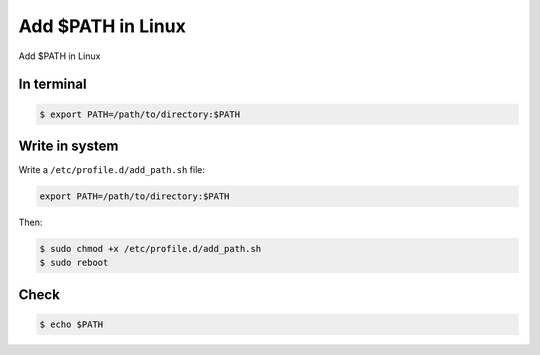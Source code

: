 Add $PATH in Linux
==================

Add $PATH in Linux



In terminal
-----------

.. code-block:: console

   $ export PATH=/path/to/directory:$PATH



Write in system
---------------

Write a ``/etc/profile.d/add_path.sh`` file:

.. code-block:: text

   export PATH=/path/to/directory:$PATH


Then:

.. code-block:: console

   $ sudo chmod +x /etc/profile.d/add_path.sh
   $ sudo reboot



Check
-----

.. code-block:: console

   $ echo $PATH


